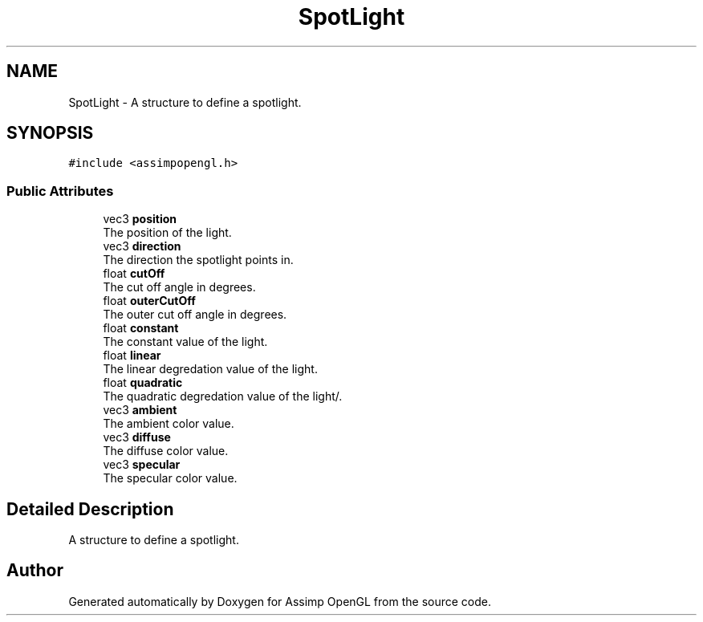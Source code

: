 .TH "SpotLight" 3 "Wed May 19 2021" "Assimp OpenGL" \" -*- nroff -*-
.ad l
.nh
.SH NAME
SpotLight \- A structure to define a spotlight\&.  

.SH SYNOPSIS
.br
.PP
.PP
\fC#include <assimpopengl\&.h>\fP
.SS "Public Attributes"

.in +1c
.ti -1c
.RI "vec3 \fBposition\fP"
.br
.RI "The position of the light\&. "
.ti -1c
.RI "vec3 \fBdirection\fP"
.br
.RI "The direction the spotlight points in\&. "
.ti -1c
.RI "float \fBcutOff\fP"
.br
.RI "The cut off angle in degrees\&. "
.ti -1c
.RI "float \fBouterCutOff\fP"
.br
.RI "The outer cut off angle in degrees\&. "
.ti -1c
.RI "float \fBconstant\fP"
.br
.RI "The constant value of the light\&. "
.ti -1c
.RI "float \fBlinear\fP"
.br
.RI "The linear degredation value of the light\&. "
.ti -1c
.RI "float \fBquadratic\fP"
.br
.RI "The quadratic degredation value of the light/\&. "
.ti -1c
.RI "vec3 \fBambient\fP"
.br
.RI "The ambient color value\&. "
.ti -1c
.RI "vec3 \fBdiffuse\fP"
.br
.RI "The diffuse color value\&. "
.ti -1c
.RI "vec3 \fBspecular\fP"
.br
.RI "The specular color value\&. "
.in -1c
.SH "Detailed Description"
.PP 
A structure to define a spotlight\&. 

.SH "Author"
.PP 
Generated automatically by Doxygen for Assimp OpenGL from the source code\&.
